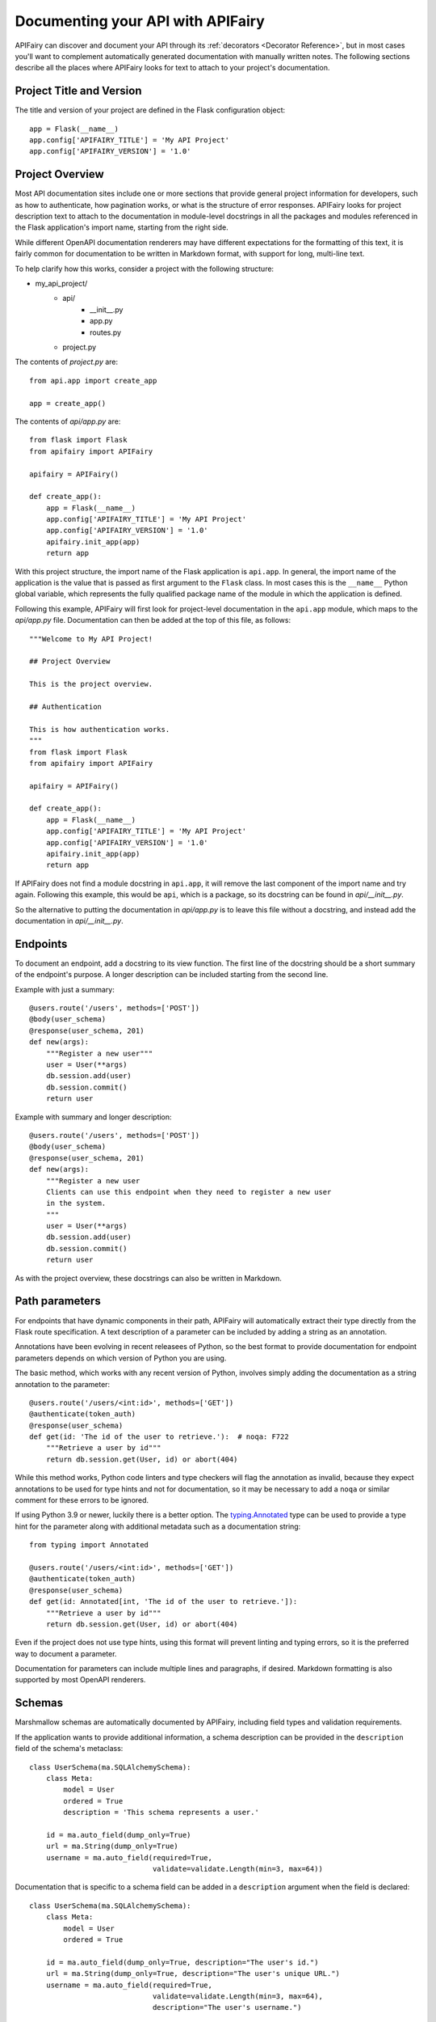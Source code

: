 Documenting your API with APIFairy
==================================

APIFairy can discover and document your API through its
:ref:`decorators <Decorator Reference>`, but in most cases you'll want to
complement automatically generated documentation with manually written notes.
The following sections describe all the places where APIFairy looks for text to
attach to your project's documentation.

Project Title and Version
-------------------------

The title and version of your project are defined in the Flask configuration
object::

    app = Flask(__name__)
    app.config['APIFAIRY_TITLE'] = 'My API Project'
    app.config['APIFAIRY_VERSION'] = '1.0'

Project Overview
----------------

Most API documentation sites include one or more sections that provide general
project information for developers, such as how to authenticate, how
pagination works, or what is the structure of error responses. APIFairy looks
for project description text to attach to the documentation in module-level
docstrings in all the packages and modules referenced in the Flask
application's import name, starting from the right side.

While different OpenAPI documentation renderers may have different expectations
for the formatting of this text, it is fairly common for documentation to be
written in Markdown format, with support for long, multi-line text.

To help clarify how this works, consider a project with the following
structure:

- my_api_project/
   - api/
      - __init__.py
      - app.py
      - routes.py
   - project.py

The contents of *project.py* are::

    from api.app import create_app

    app = create_app()

The contents of *api/app.py* are::

    from flask import Flask
    from apifairy import APIFairy

    apifairy = APIFairy()

    def create_app():
        app = Flask(__name__)
        app.config['APIFAIRY_TITLE'] = 'My API Project'
        app.config['APIFAIRY_VERSION'] = '1.0'
        apifairy.init_app(app)
        return app

With this project structure, the import name of the Flask application is
``api.app``. In general, the import name of the application is the value that
is passed as first argument to the ``Flask`` class. In most cases this is the
``__name__`` Python global variable, which represents the fully qualified
package name of the module in which the application is defined.

Following this example, APIFairy will first look for project-level
documentation in the ``api.app`` module, which maps to the *api/app.py* file.
Documentation can then be added at the top of this file, as follows::

    """Welcome to My API Project!

    ## Project Overview

    This is the project overview.

    ## Authentication

    This is how authentication works.
    """
    from flask import Flask
    from apifairy import APIFairy

    apifairy = APIFairy()

    def create_app():
        app = Flask(__name__)
        app.config['APIFAIRY_TITLE'] = 'My API Project'
        app.config['APIFAIRY_VERSION'] = '1.0'
        apifairy.init_app(app)
        return app

If APIFairy does not find a module docstring in ``api.app``, it will remove the
last component of the import name and try again. Following this example, this
would be ``api``, which is a package, so its docstring can be found in
*api/__init__.py*.

So the alternative to putting the documentation in *api/app.py* is to leave
this file without a docstring, and instead add the documentation in
*api/__init__.py*.

Endpoints
---------

To document an endpoint, add a docstring to its view function. The first line
of the docstring should be a short summary of the endpoint's purpose. A longer
description can be included starting from the second line.

Example with just a summary::

    @users.route('/users', methods=['POST'])
    @body(user_schema)
    @response(user_schema, 201)
    def new(args):
        """Register a new user"""
        user = User(**args)
        db.session.add(user)
        db.session.commit()
        return user

Example with summary and longer description::

    @users.route('/users', methods=['POST'])
    @body(user_schema)
    @response(user_schema, 201)
    def new(args):
        """Register a new user
        Clients can use this endpoint when they need to register a new user
        in the system.
        """
        user = User(**args)
        db.session.add(user)
        db.session.commit()
        return user

As with the project overview, these docstrings can also be written in Markdown.

Path parameters
---------------

For endpoints that have dynamic components in their path, APIFairy will
automatically extract their type directly from the Flask route specification.
A text description of a parameter can be included by adding a string as an
annotation.

Annotations have been evolving in recent releasees of Python, so the best
format to provide documentation for endpoint parameters depends on which
version of Python you are using.

The basic method, which works with any recent version of Python, involves
simply adding the documentation as a string annotation to the parameter::

    @users.route('/users/<int:id>', methods=['GET'])
    @authenticate(token_auth)
    @response(user_schema)
    def get(id: 'The id of the user to retrieve.'):  # noqa: F722
        """Retrieve a user by id"""
        return db.session.get(User, id) or abort(404)

While this method works, Python code linters and type checkers will flag the
annotation as invalid, because they expect annotations to be used for type
hints and not for documentation, so it may be necessary to add a ``noqa`` or
similar comment for these errors to be ignored.

If using Python 3.9 or newer, luckily there is a better option. The
`typing.Annotated <https://docs.python.org/3/library/typing.html#typing.Annotated>`_
type can be used to provide a type hint for the parameter along with additional
metadata such as a documentation string::

    from typing import Annotated

    @users.route('/users/<int:id>', methods=['GET'])
    @authenticate(token_auth)
    @response(user_schema)
    def get(id: Annotated[int, 'The id of the user to retrieve.']):
        """Retrieve a user by id"""
        return db.session.get(User, id) or abort(404)

Even if the project does not use type hints, using this format will prevent
linting and typing errors, so it is the preferred way to document a parameter.

Documentation for parameters can include multiple lines and paragraphs, if
desired. Markdown formatting is also supported by most OpenAPI renderers.

Schemas
-------

Marshmallow schemas are automatically documented by APIFairy, including field
types and validation requirements. 

If the application wants to provide additional information, a schema
description can be provided in the ``description`` field of the schema's
metaclass::

    class UserSchema(ma.SQLAlchemySchema):
        class Meta:
            model = User
            ordered = True
            description = 'This schema represents a user.'

        id = ma.auto_field(dump_only=True)
        url = ma.String(dump_only=True)
        username = ma.auto_field(required=True,
                                 validate=validate.Length(min=3, max=64))

Documentation that is specific to a schema field can be added in a
``description`` argument when the field is declared::

    class UserSchema(ma.SQLAlchemySchema):
        class Meta:
            model = User
            ordered = True

        id = ma.auto_field(dump_only=True, description="The user's id.")
        url = ma.String(dump_only=True, description="The user's unique URL.")
        username = ma.auto_field(required=True,
                                 validate=validate.Length(min=3, max=64),
                                 description="The user's username.")

Responses
---------

A text description for an endpoint's response can be provided in a
``description`` argument to the ``@response`` decorator. Descriptions for the
error responses can be given to the ``@other_responses`` decorator by passing
a dictionary where the keys are the response status codes and the values are
the descriptions.

Example::

    @tokens.route('/tokens', methods=['PUT'])
    @body(token_schema)
    @response(token_schema, description='Newly issued access and refresh tokens')
    @other_responses({401: 'Invalid access or refresh token'})
    def refresh(args):
        """Refresh an access token"""
        ...

Authentication
--------------

APIFairy recognizes the Flask-HTTPAuth authentication object passed to the
``@authenticate`` decorator and creates the appropriate structure according to
the OpenAPI specification. To add textual documentation, define a subclass of
the Flask-HTTPAuth authentication object and add a docstring with the
documentation to it.

Example::

    from flask_httpauth import HTTPBasicAuth

    class DocumentedAuth(HTTPBasicAuth):
        """Basic authentication scheme."""
        pass

    basic_auth = DocumentedAuth()

    @tokens.route('/tokens', methods=['POST'])
    @authenticate(basic_auth)
    @response(token_schema)
    @other_responses({401: 'Invalid username or password'})
    def new():
        """Create new access and refresh tokens"""
        ...

Tags and Blueprints
-------------------

APIFairy automatically creates OpenAPI tags for all the blueprints defined in
the application, assigns each endpoint to the corresponding tag, and generates
the OpenAPI documentation with the endpoints grouped by their tag.

The order in which the groups appear can be controlled with the
``APIFAIRY_TAGS`` configuration variable, which is a list of the blueprint
names in the desired order. Any names that are not included in this list will
exclude the associated endpoints from the documentation.

A textual description for each blueprint can be provided as a module-level
docstring in the module in which the blueprint is defined.

Anything else
-------------

For any other documentation needs that are not covered by the options listed
above, the application can manually modify the OpenAPI structure. This can be
achieved in a function decorated with the ``@process_apispec`` decorator::

    @apifairy.process_apispec
    def my_apispec_processor(spec):
        # modify spec as needed here
        return spec
